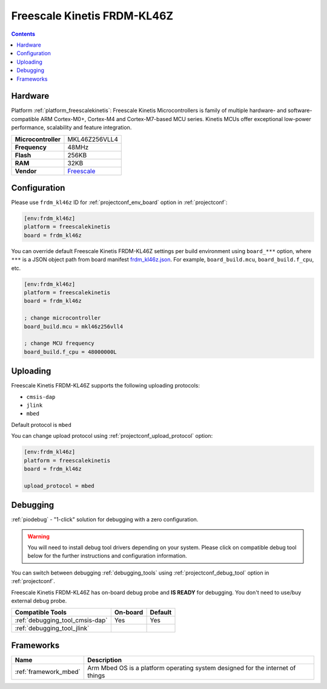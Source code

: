 ..  Copyright (c) 2014-present PlatformIO <contact@platformio.org>
    Licensed under the Apache License, Version 2.0 (the "License");
    you may not use this file except in compliance with the License.
    You may obtain a copy of the License at
       http://www.apache.org/licenses/LICENSE-2.0
    Unless required by applicable law or agreed to in writing, software
    distributed under the License is distributed on an "AS IS" BASIS,
    WITHOUT WARRANTIES OR CONDITIONS OF ANY KIND, either express or implied.
    See the License for the specific language governing permissions and
    limitations under the License.

.. _board_freescalekinetis_frdm_kl46z:

Freescale Kinetis FRDM-KL46Z
============================

.. contents::

Hardware
--------

Platform :ref:`platform_freescalekinetis`: Freescale Kinetis Microcontrollers is family of multiple hardware- and software-compatible ARM Cortex-M0+, Cortex-M4 and Cortex-M7-based MCU series. Kinetis MCUs offer exceptional low-power performance, scalability and feature integration.

.. list-table::

  * - **Microcontroller**
    - MKL46Z256VLL4
  * - **Frequency**
    - 48MHz
  * - **Flash**
    - 256KB
  * - **RAM**
    - 32KB
  * - **Vendor**
    - `Freescale <https://developer.mbed.org/platforms/FRDM-KL46Z/?utm_source=platformio.org&utm_medium=docs>`__


Configuration
-------------

Please use ``frdm_kl46z`` ID for :ref:`projectconf_env_board` option in :ref:`projectconf`:

.. code-block:: ini

  [env:frdm_kl46z]
  platform = freescalekinetis
  board = frdm_kl46z

You can override default Freescale Kinetis FRDM-KL46Z settings per build environment using
``board_***`` option, where ``***`` is a JSON object path from
board manifest `frdm_kl46z.json <https://github.com/platformio/platform-freescalekinetis/blob/master/boards/frdm_kl46z.json>`_. For example,
``board_build.mcu``, ``board_build.f_cpu``, etc.

.. code-block:: ini

  [env:frdm_kl46z]
  platform = freescalekinetis
  board = frdm_kl46z

  ; change microcontroller
  board_build.mcu = mkl46z256vll4

  ; change MCU frequency
  board_build.f_cpu = 48000000L


Uploading
---------
Freescale Kinetis FRDM-KL46Z supports the following uploading protocols:

* ``cmsis-dap``
* ``jlink``
* ``mbed``

Default protocol is ``mbed``

You can change upload protocol using :ref:`projectconf_upload_protocol` option:

.. code-block:: ini

  [env:frdm_kl46z]
  platform = freescalekinetis
  board = frdm_kl46z

  upload_protocol = mbed

Debugging
---------

:ref:`piodebug` - "1-click" solution for debugging with a zero configuration.

.. warning::
    You will need to install debug tool drivers depending on your system.
    Please click on compatible debug tool below for the further
    instructions and configuration information.

You can switch between debugging :ref:`debugging_tools` using
:ref:`projectconf_debug_tool` option in :ref:`projectconf`.

Freescale Kinetis FRDM-KL46Z has on-board debug probe and **IS READY** for debugging. You don't need to use/buy external debug probe.

.. list-table::
  :header-rows:  1

  * - Compatible Tools
    - On-board
    - Default
  * - :ref:`debugging_tool_cmsis-dap`
    - Yes
    - Yes
  * - :ref:`debugging_tool_jlink`
    - 
    - 

Frameworks
----------
.. list-table::
    :header-rows:  1

    * - Name
      - Description

    * - :ref:`framework_mbed`
      - Arm Mbed OS is a platform operating system designed for the internet of things